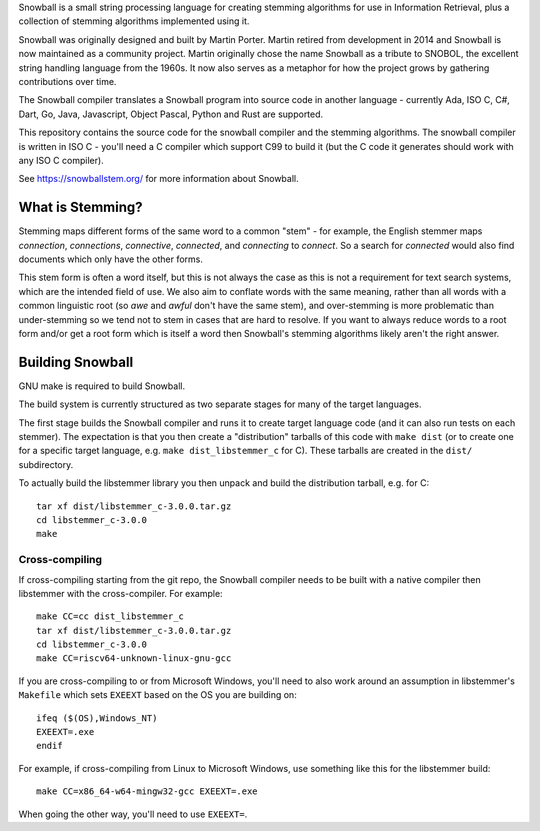 Snowball is a small string processing language for creating stemming algorithms
for use in Information Retrieval, plus a collection of stemming algorithms
implemented using it.

Snowball was originally designed and built by Martin Porter.  Martin retired
from development in 2014 and Snowball is now maintained as a community project.
Martin originally chose the name Snowball as a tribute to SNOBOL, the excellent
string handling language from the 1960s.  It now also serves as a metaphor for
how the project grows by gathering contributions over time.

The Snowball compiler translates a Snowball program into source code in another
language - currently Ada, ISO C, C#, Dart, Go, Java, Javascript, Object Pascal,
Python and Rust are supported.

This repository contains the source code for the snowball compiler and the
stemming algorithms.  The snowball compiler is written in ISO C - you'll need
a C compiler which support C99 to build it (but the C code it generates should
work with any ISO C compiler).

See https://snowballstem.org/ for more information about Snowball.

What is Stemming?
=================

Stemming maps different forms of the same word to a common "stem" - for
example, the English stemmer maps *connection*, *connections*, *connective*,
*connected*, and *connecting* to *connect*.  So a search for *connected*
would also find documents which only have the other forms.

This stem form is often a word itself, but this is not always the case as this
is not a requirement for text search systems, which are the intended field of
use.  We also aim to conflate words with the same meaning, rather than all
words with a common linguistic root (so *awe* and *awful* don't have the same
stem), and over-stemming is more problematic than under-stemming so we tend not
to stem in cases that are hard to resolve.  If you want to always reduce words
to a root form and/or get a root form which is itself a word then Snowball's
stemming algorithms likely aren't the right answer.

Building Snowball
=================

GNU make is required to build Snowball.

The build system is currently structured as two separate stages for many of the
target languages.

The first stage builds the Snowball compiler and runs it to create target
language code (and it can also run tests on each stemmer).  The expectation is
that you then create a "distribution" tarballs of this code with ``make dist``
(or to create one for a specific target language, e.g.  ``make
dist_libstemmer_c`` for C).  These tarballs are created in the ``dist/``
subdirectory.

To actually build the libstemmer library you then unpack and build the
distribution tarball, e.g. for C::

    tar xf dist/libstemmer_c-3.0.0.tar.gz
    cd libstemmer_c-3.0.0
    make

Cross-compiling
---------------

If cross-compiling starting from the git repo, the Snowball compiler needs to
be built with a native compiler then libstemmer with the cross-compiler.  For
example::

    make CC=cc dist_libstemmer_c
    tar xf dist/libstemmer_c-3.0.0.tar.gz
    cd libstemmer_c-3.0.0
    make CC=riscv64-unknown-linux-gnu-gcc

If you are cross-compiling to or from Microsoft Windows, you'll need to also
work around an assumption in libstemmer's ``Makefile`` which sets ``EXEEXT``
based on the OS you are building on::

    ifeq ($(OS),Windows_NT)
    EXEEXT=.exe
    endif

For example, if cross-compiling from Linux to Microsoft Windows, use something
like this for the libstemmer build::

    make CC=x86_64-w64-mingw32-gcc EXEEXT=.exe

When going the other way, you'll need to use ``EXEEXT=``.
